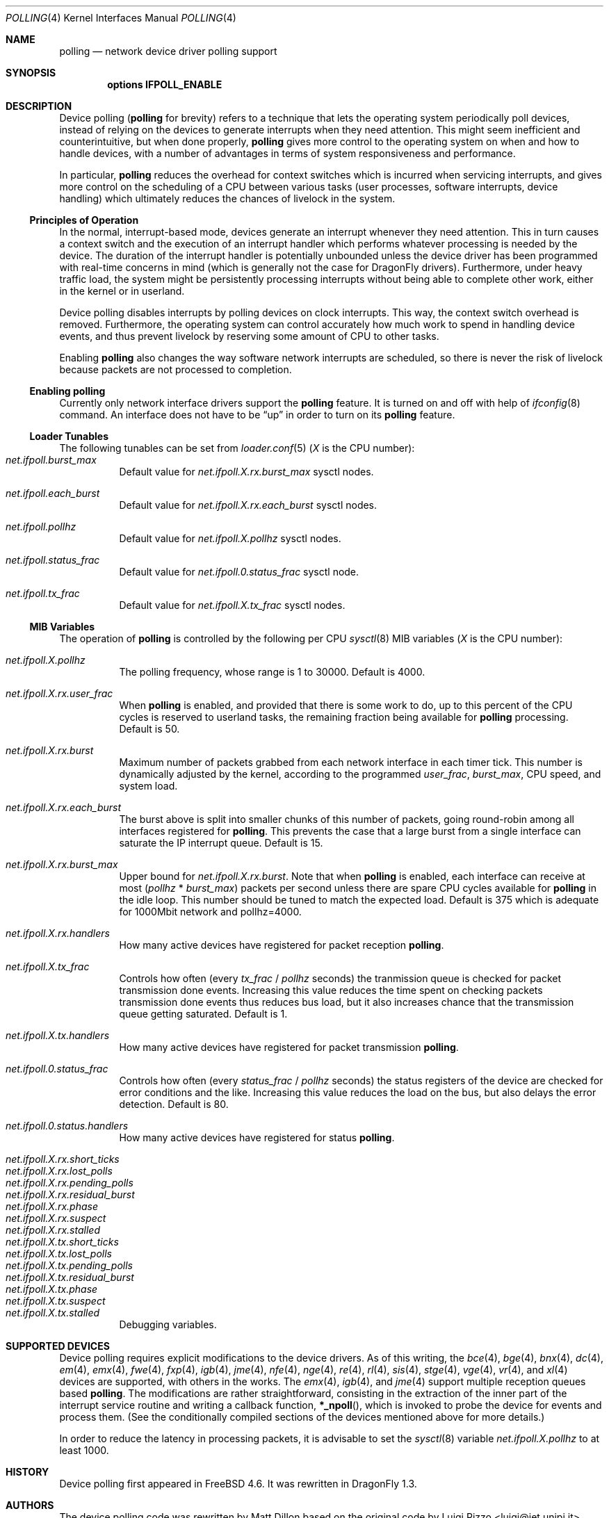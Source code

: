 .\" Copyright (c) 2002 Luigi Rizzo
.\" All rights reserved.
.\"
.\" Redistribution and use in source and binary forms, with or without
.\" modification, are permitted provided that the following conditions
.\" are met:
.\" 1. Redistributions of source code must retain the above copyright
.\"    notice, this list of conditions and the following disclaimer.
.\" 2. Redistributions in binary form must reproduce the above copyright
.\"    notice, this list of conditions and the following disclaimer in the
.\"    documentation and/or other materials provided with the distribution.
.\"
.\" THIS SOFTWARE IS PROVIDED BY THE AUTHOR AND CONTRIBUTORS ``AS IS'' AND
.\" ANY EXPRESS OR IMPLIED WARRANTIES, INCLUDING, BUT NOT LIMITED TO, THE
.\" IMPLIED WARRANTIES OF MERCHANTABILITY AND FITNESS FOR A PARTICULAR PURPOSE
.\" ARE DISCLAIMED.  IN NO EVENT SHALL THE AUTHOR OR CONTRIBUTORS BE LIABLE
.\" FOR ANY DIRECT, INDIRECT, INCIDENTAL, SPECIAL, EXEMPLARY, OR CONSEQUENTIAL
.\" DAMAGES (INCLUDING, BUT NOT LIMITED TO, PROCUREMENT OF SUBSTITUTE GOODS
.\" OR SERVICES; LOSS OF USE, DATA, OR PROFITS; OR BUSINESS INTERRUPTION)
.\" HOWEVER CAUSED AND ON ANY THEORY OF LIABILITY, WHETHER IN CONTRACT, STRICT
.\" LIABILITY, OR TORT (INCLUDING NEGLIGENCE OR OTHERWISE) ARISING IN ANY WAY
.\" OUT OF THE USE OF THIS SOFTWARE, EVEN IF ADVISED OF THE POSSIBILITY OF
.\" SUCH DAMAGE.
.\"
.\" $FreeBSD: src/share/man/man4/polling.4,v 1.27 2007/04/06 14:25:14 brueffer Exp $
.\" $DragonFly: src/share/man/man4/polling.4,v 1.13 2007/11/03 07:35:52 swildner Exp $
.\"
.Dd November 16, 2012
.Dt POLLING 4
.Os
.Sh NAME
.Nm polling
.Nd network device driver polling support
.Sh SYNOPSIS
.Cd "options IFPOLL_ENABLE"
.Sh DESCRIPTION
Device polling
.Nm (
for brevity) refers to a technique that
lets the operating system periodically poll devices, instead of
relying on the devices to generate interrupts when they need attention.
This might seem inefficient and counterintuitive, but when done
properly,
.Nm
gives more control to the operating system on
when and how to handle devices, with a number of advantages in terms
of system responsiveness and performance.
.Pp
In particular,
.Nm
reduces the overhead for context
switches which is incurred when servicing interrupts, and
gives more control on the scheduling of a CPU between various
tasks (user processes, software interrupts, device handling)
which ultimately reduces the chances of livelock in the system.
.Ss Principles of Operation
In the normal, interrupt-based mode, devices generate an interrupt
whenever they need attention.
This in turn causes a
context switch and the execution of an interrupt handler
which performs whatever processing is needed by the device.
The duration of the interrupt handler is potentially unbounded
unless the device driver has been programmed with real-time
concerns in mind (which is generally not the case for
.Dx
drivers).
Furthermore, under heavy traffic load, the system might be
persistently processing interrupts without being able to
complete other work, either in the kernel or in userland.
.Pp
Device polling disables interrupts by polling devices on clock
interrupts.
This way, the context switch overhead is removed.
Furthermore,
the operating system can control accurately how much work to spend
in handling device events, and thus prevent livelock by reserving
some amount of CPU to other tasks.
.Pp
Enabling
.Nm
also changes the way software network interrupts
are scheduled, so there is never the risk of livelock because
packets are not processed to completion.
.Ss Enabling polling
Currently only network interface drivers support the
.Nm
feature.
It is turned on and off with help of
.Xr ifconfig 8
command.
An interface does not have to be
.Dq up
in order to turn on its
.Nm
feature.
.Ss Loader Tunables
The following tunables can be set from
.Xr loader.conf 5
.Em ( X
is the CPU number):
.Bl -tag -width indent -compact
.It Va net.ifpoll.burst_max
Default value for
.Va net.ifpoll.X.rx.burst_max
sysctl nodes.
.Pp
.It Va net.ifpoll.each_burst
Default value for
.Va net.ifpoll.X.rx.each_burst
sysctl nodes.
.Pp
.It Va net.ifpoll.pollhz
Default value for
.Va net.ifpoll.X.pollhz
sysctl nodes.
.Pp
.It Va net.ifpoll.status_frac
Default value for
.Va net.ifpoll.0.status_frac
sysctl node.
.Pp
.It Va net.ifpoll.tx_frac
Default value for
.Va net.ifpoll.X.tx_frac
sysctl nodes.
.El
.Ss MIB Variables
The operation of
.Nm
is controlled by the following per CPU
.Xr sysctl 8
MIB variables
.Em ( X
is the CPU number):
.Pp
.Bl -tag -width indent -compact
.It Va net.ifpoll.X.pollhz
The polling frequency, whose range is 1 to 30000.
Default is 4000.
.Pp
.It Va net.ifpoll.X.rx.user_frac
When
.Nm
is enabled, and provided that there is some work to do,
up to this percent of the CPU cycles is reserved to userland tasks,
the remaining fraction being available for
.Nm
processing.
Default is 50.
.Pp
.It Va net.ifpoll.X.rx.burst
Maximum number of packets grabbed from each network interface in
each timer tick.
This number is dynamically adjusted by the kernel,
according to the programmed
.Va user_frac , burst_max ,
CPU speed, and system load.
.Pp
.It Va net.ifpoll.X.rx.each_burst
The burst above is split into smaller chunks of this number of
packets, going round-robin among all interfaces registered for
.Nm .
This prevents the case that a large burst from a single interface
can saturate the IP interrupt queue.
Default is 15.
.Pp
.It Va net.ifpoll.X.rx.burst_max
Upper bound for
.Va net.ifpoll.X.rx.burst .
Note that when
.Nm
is enabled, each interface can receive at most
.Pq Va pollhz No * Va burst_max
packets per second unless there are spare CPU cycles available for
.Nm
in the idle loop.
This number should be tuned to match the expected load.
Default is 375 which is adequate for 1000Mbit network and pollhz=4000.
.Pp
.It Va net.ifpoll.X.rx.handlers
How many active devices have registered for packet reception
.Nm .
.Pp
.It Va net.ifpoll.X.tx_frac
Controls how often (every
.Va tx_frac No / Va pollhz
seconds) the tranmission queue is checked for packet transmission
done events.
Increasing this value reduces the time spent on checking packets
transmission done events thus reduces bus load,
but it also increases chance
that the transmission queue getting saturated.
Default is 1.
.Pp
.It Va net.ifpoll.X.tx.handlers
How many active devices have registered for packet transmission
.Nm .
.Pp
.It Va net.ifpoll.0.status_frac
Controls how often (every
.Va status_frac No / Va pollhz
seconds) the status registers of the device are checked for error
conditions and the like.
Increasing this value reduces the load on the bus,
but also delays the error detection.
Default is 80.
.Pp
.It Va net.ifpoll.0.status.handlers
How many active devices have registered for status
.Nm .
.Pp
.It Va net.ifpoll.X.rx.short_ticks
.It Va net.ifpoll.X.rx.lost_polls
.It Va net.ifpoll.X.rx.pending_polls
.It Va net.ifpoll.X.rx.residual_burst
.It Va net.ifpoll.X.rx.phase
.It Va net.ifpoll.X.rx.suspect
.It Va net.ifpoll.X.rx.stalled
.It Va net.ifpoll.X.tx.short_ticks
.It Va net.ifpoll.X.tx.lost_polls
.It Va net.ifpoll.X.tx.pending_polls
.It Va net.ifpoll.X.tx.residual_burst
.It Va net.ifpoll.X.tx.phase
.It Va net.ifpoll.X.tx.suspect
.It Va net.ifpoll.X.tx.stalled
Debugging variables.
.El
.Sh SUPPORTED DEVICES
Device polling requires explicit modifications to the device drivers.
As of this writing, the
.Xr bce 4 ,
.Xr bge 4 ,
.Xr bnx 4 ,
.Xr dc 4 ,
.Xr em 4 ,
.Xr emx 4 ,
.Xr fwe 4 ,
.Xr fxp 4 ,
.Xr igb 4 ,
.Xr jme 4 ,
.Xr nfe 4 ,
.Xr nge 4 ,
.Xr re 4 ,
.Xr rl 4 ,
.Xr sis 4 ,
.Xr stge 4 ,
.Xr vge 4 ,
.Xr vr 4 ,
and
.Xr xl 4
devices are supported,
with others in the works.
The
.Xr emx 4 ,
.Xr igb 4 ,
and
.Xr jme 4
support multiple reception queues based
.Nm .
The modifications are rather straightforward, consisting in
the extraction of the inner part of the interrupt service routine
and writing a callback function,
.Fn *_npoll ,
which is invoked
to probe the device for events and process them.
(See the
conditionally compiled sections of the devices mentioned above
for more details.)
.Pp
In order to reduce the latency in processing packets,
it is advisable to set the
.Xr sysctl 8
variable
.Va net.ifpoll.X.pollhz
to at least 1000.
.Sh HISTORY
Device polling first appeared in
.Fx 4.6 .
It was rewritten in
.Dx 1.3 .
.Sh AUTHORS
.An -nosplit
The device polling code was rewritten by
.An Matt Dillon
based on the original code by
.An Luigi Rizzo Aq luigi@iet.unipi.it .
.An Sepherosa Ziehau
made the polling frequency settable at runtime,
added per CPU polling
and added multiple reception queue polling support.
